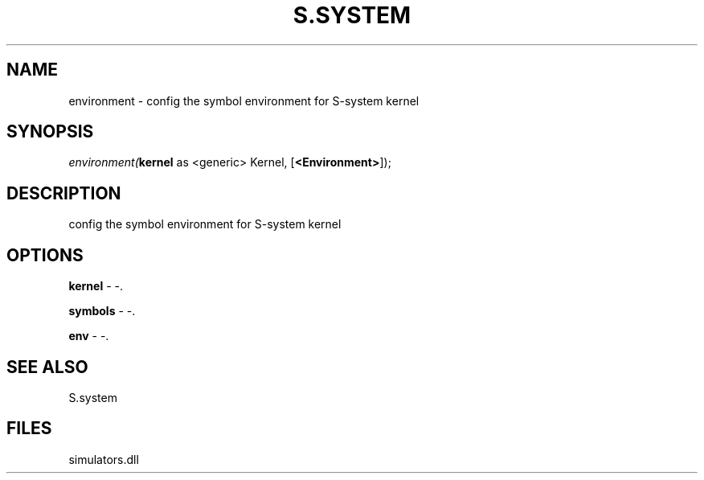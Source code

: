 .\" man page create by R# package system.
.TH S.SYSTEM 1 2000-Jan "environment" "environment"
.SH NAME
environment \- config the symbol environment for S-system kernel
.SH SYNOPSIS
\fIenvironment(\fBkernel\fR as <generic> Kernel, 
..., 
[\fB<Environment>\fR]);\fR
.SH DESCRIPTION
.PP
config the symbol environment for S-system kernel
.PP
.SH OPTIONS
.PP
\fBkernel\fB \fR\- -. 
.PP
.PP
\fBsymbols\fB \fR\- -. 
.PP
.PP
\fBenv\fB \fR\- -. 
.PP
.SH SEE ALSO
S.system
.SH FILES
.PP
simulators.dll
.PP
